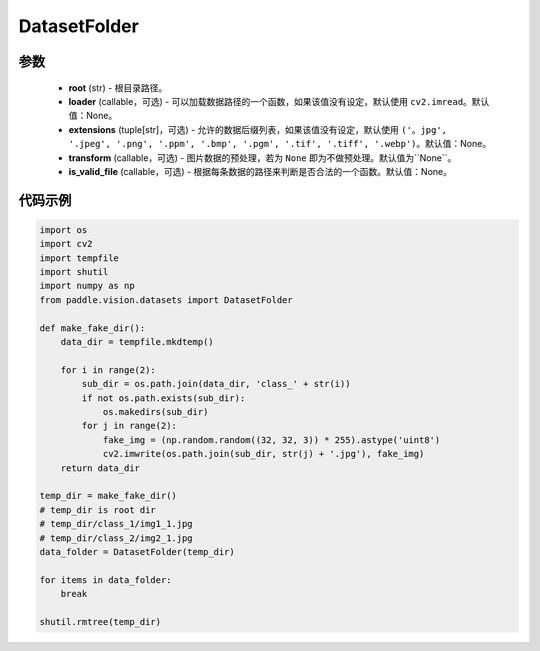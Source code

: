 .. _cn_api_paddle_vision_datasets_DatasetFolder:

DatasetFolder
-------------------------------

.. py:class:: paddle.vision.datasets.DatasetFolder(root, loader=None, extensions=None, transform=None, is_valid_file=None)

 一种通用的数据加载方式，输入以如下的格式存放：

.. code-block:: text
 root/class_a/1.ext
 root/class_a/2.ext
 root/class_a/3.ext

 root/class_b/123.ext
 root/class_b/456.ext
 root/class_b/789.ext

参数
::::::::::::

  - **root** (str) - 根目录路径。
  - **loader** (callable，可选) - 可以加载数据路径的一个函数，如果该值没有设定，默认使用 ``cv2.imread``。默认值：None。
  - **extensions** (tuple[str]，可选) - 允许的数据后缀列表，如果该值没有设定，默认使用 ``('。jpg', '.jpeg', '.png', '.ppm', '.bmp', '.pgm', '.tif', '.tiff', '.webp')``。默认值：None。
  - **transform** (callable，可选) - 图片数据的预处理，若为 ``None`` 即为不做预处理。默认值为``None``。
  - **is_valid_file** (callable，可选) - 根据每条数据的路径来判断是否合法的一个函数。默认值：None。


代码示例
::::::::::::

.. code-block:: python

    import os
    import cv2
    import tempfile
    import shutil
    import numpy as np
    from paddle.vision.datasets import DatasetFolder

    def make_fake_dir():
        data_dir = tempfile.mkdtemp()

        for i in range(2):
            sub_dir = os.path.join(data_dir, 'class_' + str(i))
            if not os.path.exists(sub_dir):
                os.makedirs(sub_dir)
            for j in range(2):
                fake_img = (np.random.random((32, 32, 3)) * 255).astype('uint8')
                cv2.imwrite(os.path.join(sub_dir, str(j) + '.jpg'), fake_img)
        return data_dir

    temp_dir = make_fake_dir()
    # temp_dir is root dir
    # temp_dir/class_1/img1_1.jpg
    # temp_dir/class_2/img2_1.jpg
    data_folder = DatasetFolder(temp_dir)

    for items in data_folder:
        break
        
    shutil.rmtree(temp_dir)
